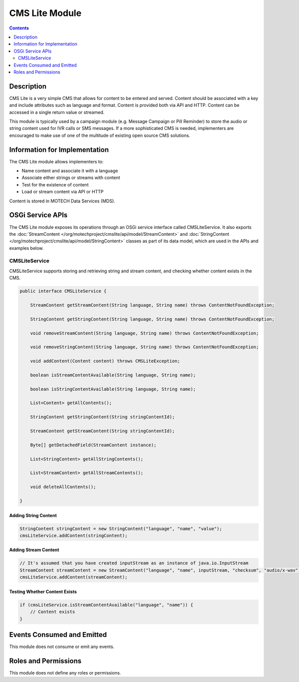 .. _cms-lite-module:

===============
CMS Lite Module
===============

.. contents::
   :depth: 2

Description
===========

CMS Lite is a very simple CMS that allows for content to be entered and served. Content should be associated with a key and include attributes such as language and format. Content is provided both via API and HTTP. Content can be accessed in a single return value or streamed.

This module is typically used by a campaign module (e.g. Message Campaign or Pill Reminder) to store the audio or string content used for IVR calls or SMS messages. If a more sophisticated CMS is needed, implementers are encouraged to make use of one of the multitude of existing open source CMS solutions.

Information for Implementation
==============================

The CMS Lite module allows implementers to:

* Name content and associate it with a language
* Associate either strings or streams with content
* Test for the existence of content
* Load or stream content via API or HTTP

Content is stored in MOTECH Data Services (MDS).

OSGi Service APIs
=================

The CMS Lite module exposes its operations through an OSGi service interface called CMSLiteService. It also exports the :doc:`StreamContent </org/motechproject/cmslite/api/model/StreamContent>` and :doc:`StringContent </org/motechproject/cmslite/api/model/StringContent>` classes as part of its data model, which are used in the APIs and examples below.

CMSLiteService
--------------

CMSLiteService supports storing and retrieving string and stream content, and checking whether content exists in the CMS.

.. code-block:: java

  public interface CMSLiteService {

      StreamContent getStreamContent(String language, String name) throws ContentNotFoundException;

      StringContent getStringContent(String language, String name) throws ContentNotFoundException;

      void removeStreamContent(String language, String name) throws ContentNotFoundException;

      void removeStringContent(String language, String name) throws ContentNotFoundException;

      void addContent(Content content) throws CMSLiteException;

      boolean isStreamContentAvailable(String language, String name);

      boolean isStringContentAvailable(String language, String name);

      List<Content> getAllContents();

      StringContent getStringContent(String stringContentId);

      StreamContent getStreamContent(String stringContentId);

      Byte[] getDetachedField(StreamContent instance);

      List<StringContent> getAllStringContents();

      List<StreamContent> getAllStreamContents();

      void deleteAllContents();

  }

Adding String Content
^^^^^^^^^^^^^^^^^^^^^

.. code-block:: java

  StringContent stringContent = new StringContent("language", "name", "value");
  cmsLiteService.addContent(stringContent);

Adding Stream Content
^^^^^^^^^^^^^^^^^^^^^

.. code-block:: java

  // It's assumed that you have created inputStream as an instance of java.io.InputStream
  StreamContent streamContent = new StreamContent("language", "name", inputStream, "checksum", "audio/x-wav");
  cmsLiteService.addContent(streamContent);

Testing Whether Content Exists
^^^^^^^^^^^^^^^^^^^^^^^^^^^^^^

.. code-block:: java

  if (cmsLiteService.isStreamContentAvailable("language", "name")) {
      // Content exists
  }

Events Consumed and Emitted
===========================

This module does not consume or emit any events.

Roles and Permissions
=====================

This module does not define any roles or permissions.
